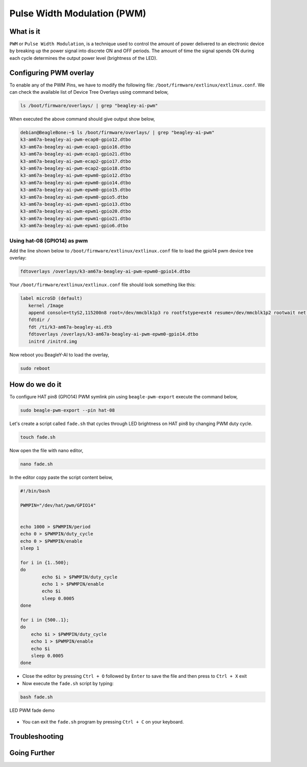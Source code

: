 .. _beagley-ai-using-pwm:

Pulse Width Modulation (PWM)
#############################

.. todo:: Add further testing steps, results, and images..

What is it
************

``PWM`` or ``Pulse Width Modulation``, is a technique used to control the amount of power delivered to an electronic device by breaking up the power signal into discrete ON and OFF periods. 
The amount of time the signal spends ON during each cycle determines the output power level (brightness of the LED).

.. image:: ../images/gpio/pwm.jpg
   :width: 50%
   :align: center

Configuring PWM overlay
************************

To enable any of the PWM Pins, we have to modify the following file: ``/boot/firmware/extlinux/extlinux.conf``. We can check the available list of Device Tree Overlays using command below,

.. code:: console

   ls /boot/firmware/overlays/ | grep "beagley-ai-pwm"

When executed the above command should give output show below,

.. code:: console

   debian@BeagleBone:~$ ls /boot/firmware/overlays/ | grep "beagley-ai-pwm"
   k3-am67a-beagley-ai-pwm-ecap0-gpio12.dtbo
   k3-am67a-beagley-ai-pwm-ecap1-gpio16.dtbo
   k3-am67a-beagley-ai-pwm-ecap1-gpio21.dtbo
   k3-am67a-beagley-ai-pwm-ecap2-gpio17.dtbo
   k3-am67a-beagley-ai-pwm-ecap2-gpio18.dtbo
   k3-am67a-beagley-ai-pwm-epwm0-gpio12.dtbo
   k3-am67a-beagley-ai-pwm-epwm0-gpio14.dtbo
   k3-am67a-beagley-ai-pwm-epwm0-gpio15.dtbo
   k3-am67a-beagley-ai-pwm-epwm0-gpio5.dtbo
   k3-am67a-beagley-ai-pwm-epwm1-gpio13.dtbo
   k3-am67a-beagley-ai-pwm-epwm1-gpio20.dtbo
   k3-am67a-beagley-ai-pwm-epwm1-gpio21.dtbo
   k3-am67a-beagley-ai-pwm-epwm1-gpio6.dtbo

Using hat-08 (GPIO14) as pwm
=============================

Add the line shown below to ``/boot/firmware/extlinux/extlinux.conf`` file to load the gpio14 pwm device tree overlay:

.. code:: bash

   fdtoverlays /overlays/k3-am67a-beagley-ai-pwm-epwm0-gpio14.dtbo

Your ``/boot/firmware/extlinux/extlinux.conf`` file should look something like this:

.. code:: bash

   label microSD (default)
      kernel /Image
      append console=ttyS2,115200n8 root=/dev/mmcblk1p3 ro rootfstype=ext4 resume=/dev/mmcblk1p2 rootwait net.ifnames=0 quiet
      fdtdir /
      fdt /ti/k3-am67a-beagley-ai.dtb
      fdtoverlays /overlays/k3-am67a-beagley-ai-pwm-epwm0-gpio14.dtbo
      initrd /initrd.img

Now reboot you BeagleY-AI to load the overlay,

.. code:: console

   sudo reboot

How do we do it
*****************

To configure HAT pin8 (GPIO14) PWM symlink pin using ``beagle-pwm-export`` execute the command below,

.. code:: console

    sudo beagle-pwm-export --pin hat-08

Let's create a script called ``fade.sh`` that cycles through LED brightness on HAT pin8 by changing PWM duty cycle.

.. code:: console

    touch fade.sh

Now open the file with nano editor,

.. code:: console

    nano fade.sh

In the editor copy paste the script content below,

.. code:: bash

    #!/bin/bash

    PWMPIN="/dev/hat/pwm/GPIO14"


    echo 1000 > $PWMPIN/period
    echo 0 > $PWMPIN/duty_cycle
    echo 0 > $PWMPIN/enable
    sleep 1

    for i in {1..500};
    do
	    echo $i > $PWMPIN/duty_cycle
	    echo 1 > $PWMPIN/enable
	    echo $i
	    sleep 0.0005
    done

    for i in {500..1};
    do
        echo $i > $PWMPIN/duty_cycle
        echo 1 > $PWMPIN/enable
        echo $i
        sleep 0.0005
    done
    
- Close the editor by pressing ``Ctrl + O`` followed by ``Enter`` to save the file and then press to ``Ctrl + X`` exit

- Now execute the ``fade.sh`` script by typing:

.. code:: console

   bash fade.sh

.. figure:: ../images/gpio/pwm.gif
   :align: center
   :alt: LED PWM fade demo

   LED PWM fade demo

- You can exit the ``fade.sh`` program by pressing ``Ctrl + C`` on your keyboard.

.. todo:: Add section about driving Servo Motors at 50KHz

Troubleshooting
*******************

.. todo:: Fill out empty section

Going Further
*******************

.. todo:: Fill out empty section
